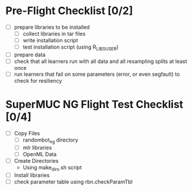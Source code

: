 
* Pre-Flight Checklist [0/2]
  - [ ] prepare libraries to be installed
    - [ ] collect libraries in tar files
    - [ ] write installation script
    - [ ] test installation script (using R_LIBS_USER)
  - [ ] prepare data
  - [ ] check that all learners run with all data and all resampling splits at least once
  - [ ] run learners that fail on some parameters (error, or even segfault) to check for resiliency


* SuperMUC NG Flight Test Checklist [0/4]
  - [ ] Copy Files
    - [ ] randombot_ng directory
    - [ ] mlr libraries
    - [ ] OpenML Data
  - [ ] Create Directories
    - Using make_dirs.sh script
  - [ ] Install libraries
  - [ ] check parameter table using rbn.checkParamTbl
